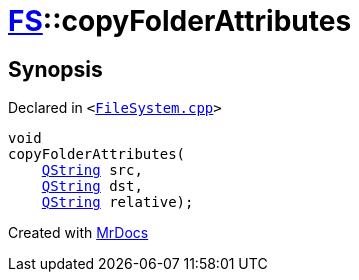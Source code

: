 [#FS-copyFolderAttributes]
= xref:FS.adoc[FS]::copyFolderAttributes
:relfileprefix: ../
:mrdocs:


== Synopsis

Declared in `&lt;https://github.com/PrismLauncher/PrismLauncher/blob/develop/launcher/FileSystem.cpp#L287[FileSystem&period;cpp]&gt;`

[source,cpp,subs="verbatim,replacements,macros,-callouts"]
----
void
copyFolderAttributes(
    xref:QString.adoc[QString] src,
    xref:QString.adoc[QString] dst,
    xref:QString.adoc[QString] relative);
----



[.small]#Created with https://www.mrdocs.com[MrDocs]#
